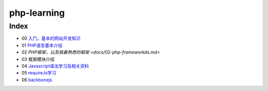 php-learning
-----------------

Index
======================
* 00 `入门，基本的网站开发知识 <docs/00-start.md>`_
* 01 `PHP语言基本介绍 <docs/01-php-basic.md>`_
* 02 `PHP框架，以及我最熟悉的框架 <docs/02-php-frameworkds.md>`
* 03 框架模块介绍
* 04 `Javascript语法学习及相关资料 <docs/04-start.md>`_
* 05 `requireJs学习 <docs/05-start.md>`_
* 06 `backbonejs <https://github.com/the5fire/backbonejs-learning-note>`_
